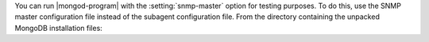 You can run |mongod-program| with the :setting:`snmp-master`
option for testing purposes. To do this, use the SNMP master
configuration file instead of the subagent configuration file. From
the directory containing the unpacked MongoDB installation files:
